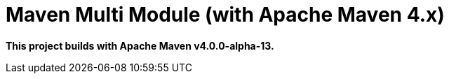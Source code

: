 = Maven Multi Module (with Apache Maven 4.x)

*This project builds with Apache Maven v4.0.0-alpha-13.*
